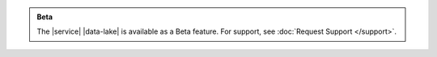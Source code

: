 .. admonition:: Beta
   :class: note

   The |service| |data-lake| is available as a Beta feature. For support, see 
   :doc:`Request Support </support>`.